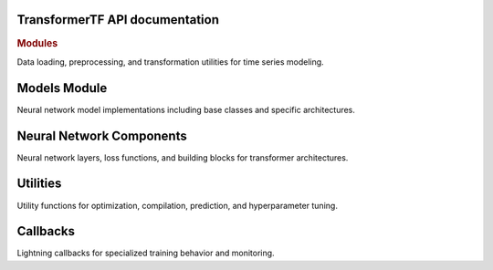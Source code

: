 .. _API_docs:

TransformerTF API documentation
===========================

.. rubric:: Modules

.. autosummary::
   :toctree: api

   .. Add the sub-packages that you wish to document below

    transformertf
    transformertf.data
    transformertf.data.dataset
    transformertf.data.transform
    transformertf.models
    transformertf.models.bwlstm
    transformertf.models.bwlstm.typing
    transformertf.models.lstm
    transformertf.models.phytsmixer
    transformertf.models.temporal_fusion_transformer
    transformertf.models.transformer
    transformertf.models.transformer_v2
    transformertf.models.transformerencoder
    transformertf.models.tsmixer
    transformertf.models.tft
    transformertf.nn
    transformertf.nn.functional
    transformertf.utils
    transformertf.utils.chain_schedulers
    transformertf.utils.predict
    transformertf.main

Data loading, preprocessing, and transformation utilities for time series modeling.

.. autosummary::
   :toctree: api

   transformertf.data
   transformertf.data.datamodule
   transformertf.data.dataset
   transformertf.data.transform

Models Module
=============

Neural network model implementations including base classes and specific architectures.

.. autosummary::
   :toctree: api

   transformertf.models
   transformertf.models.lstm
   transformertf.models.temporal_fusion_transformer
   transformertf.models.transformer
   transformertf.models.transformer_v2
   transformertf.models.tsmixer
   transformertf.models.bwlstm
   transformertf.models.phytsmixer
   transformertf.models.pete
   transformertf.models.gru
   transformertf.models.sa_bwlstm
   transformertf.models.pf_tft
   transformertf.models.xtft
   transformertf.models.xtft_conv
   transformertf.models.transformerxl
   transformertf.models.bwlstm.typing

Neural Network Components
=========================

Neural network layers, loss functions, and building blocks for transformer architectures.

.. autosummary::
   :toctree: api

   transformertf.nn
   transformertf.nn.functional

Utilities
=========

Utility functions for optimization, compilation, prediction, and hyperparameter tuning.

.. autosummary::
   :toctree: api

   transformertf.utils
   transformertf.utils.predict
   transformertf.utils.tune
   transformertf.utils.chain_schedulers

Callbacks
=========

Lightning callbacks for specialized training behavior and monitoring.

.. autosummary::
   :toctree: api

   transformertf.callbacks
